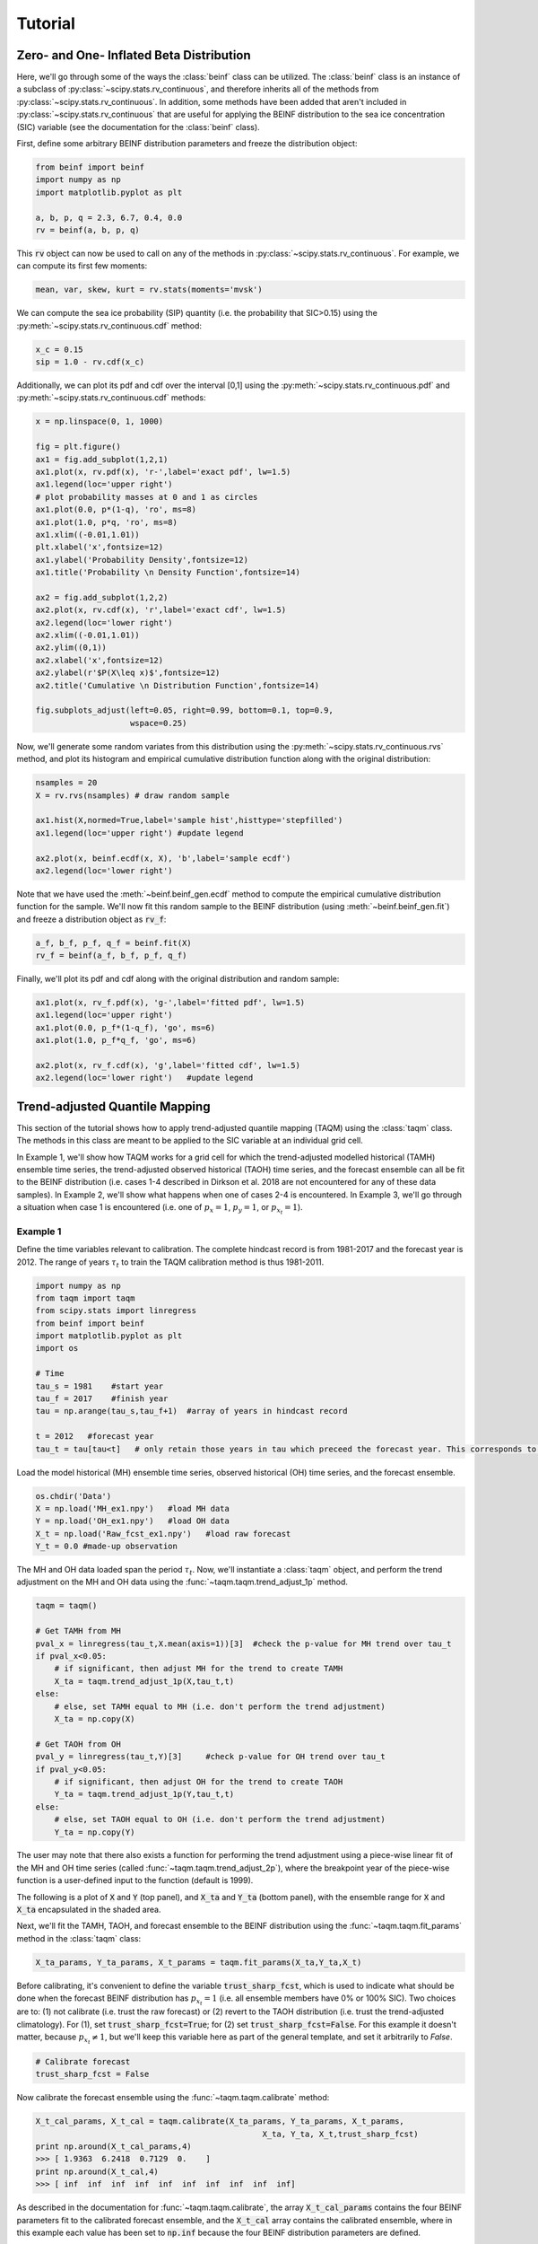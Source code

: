 Tutorial
=========

Zero- and One- Inflated Beta Distribution 
-----------------------------------------

Here, we'll go through some of the ways the :class:`beinf` class can be utilized. The :class:`beinf` class is an instance of a subclass of :py:class:`~scipy.stats.rv_continuous`, and therefore inherits all of the methods from :py:class:`~scipy.stats.rv_continuous`. In addition, some methods have been added that aren't included in :py:class:`~scipy.stats.rv_continuous` that are useful for applying the BEINF distribution to the sea ice concentration (SIC) variable (see the documentation for the :class:`beinf` class).

First, define some arbitrary BEINF distribution parameters and freeze the distribution object:

.. code-block:: python

   from beinf import beinf   
   import numpy as np
   import matplotlib.pyplot as plt

   a, b, p, q = 2.3, 6.7, 0.4, 0.0
   rv = beinf(a, b, p, q)

This :code:`rv` object can now be used to call on any of the methods in :py:class:`~scipy.stats.rv_continuous`. For example, we can compute its first few moments:

.. code-block:: python

   mean, var, skew, kurt = rv.stats(moments='mvsk')

We can compute the sea ice probability (SIP) quantity (i.e. the probability that SIC>0.15) using the :py:meth:`~scipy.stats.rv_continuous.cdf` method:

.. code-block:: python
   
   x_c = 0.15
   sip = 1.0 - rv.cdf(x_c)

Additionally, we can plot its pdf and cdf over the interval [0,1] using the :py:meth:`~scipy.stats.rv_continuous.pdf` and :py:meth:`~scipy.stats.rv_continuous.cdf` methods:

.. code-block:: python
   
   x = np.linspace(0, 1, 1000) 

   fig = plt.figure()
   ax1 = fig.add_subplot(1,2,1)
   ax1.plot(x, rv.pdf(x), 'r-',label='exact pdf', lw=1.5)
   ax1.legend(loc='upper right')
   # plot probability masses at 0 and 1 as circles
   ax1.plot(0.0, p*(1-q), 'ro', ms=8)
   ax1.plot(1.0, p*q, 'ro', ms=8)
   ax1.xlim((-0.01,1.01))
   plt.xlabel('x',fontsize=12)
   ax1.ylabel('Probability Density',fontsize=12)
   ax1.title('Probability \n Density Function',fontsize=14)

   ax2 = fig.add_subplot(1,2,2)
   ax2.plot(x, rv.cdf(x), 'r',label='exact cdf', lw=1.5)
   ax2.legend(loc='lower right')
   ax2.xlim((-0.01,1.01))
   ax2.ylim((0,1))   
   ax2.xlabel('x',fontsize=12)
   ax2.ylabel(r'$P(X\leq x)$',fontsize=12)    
   ax2.title('Cumulative \n Distribution Function',fontsize=14)
      
   fig.subplots_adjust(left=0.05, right=0.99, bottom=0.1, top=0.9,
                       wspace=0.25)


.. plot:: pyplots/beinf_example1.py

Now, we'll generate some random variates from this distribution using the :py:meth:`~scipy.stats.rv_continuous.rvs` method, and plot its histogram and empirical cumulative distribution function along with the original distribution:

.. code-block:: python

   nsamples = 20
   X = rv.rvs(nsamples) # draw random sample

   ax1.hist(X,normed=True,label='sample hist',histtype='stepfilled')
   ax1.legend(loc='upper right') #update legend

   ax2.plot(x, beinf.ecdf(x, X), 'b',label='sample ecdf')
   ax2.legend(loc='lower right')

.. plot:: pyplots/beinf_example2.py

Note that we have used the :meth:`~beinf.beinf_gen.ecdf` method to compute the empirical cumulative distribution function for the sample. We'll now fit this random sample to the BEINF distribution (using :meth:`~beinf.beinf_gen.fit`) and freeze a distribution object as :code:`rv_f`:

.. code-block:: python

   a_f, b_f, p_f, q_f = beinf.fit(X)
   rv_f = beinf(a_f, b_f, p_f, q_f)

Finally, we'll plot its pdf and cdf along with the original distribution and random sample:

.. code-block:: python

   ax1.plot(x, rv_f.pdf(x), 'g-',label='fitted pdf', lw=1.5)
   ax1.legend(loc='upper right')
   ax1.plot(0.0, p_f*(1-q_f), 'go', ms=6)
   ax1.plot(1.0, p_f*q_f, 'go', ms=6)

   ax2.plot(x, rv_f.cdf(x), 'g',label='fitted cdf', lw=1.5)
   ax2.legend(loc='lower right')   #update legend

.. plot:: pyplots/beinf_example3.py


Trend-adjusted Quantile Mapping
--------------------------------

This section of the tutorial shows how to apply trend-adjusted quantile mapping (TAQM) using the :class:`taqm` class. The methods in this class are meant to be applied to the SIC variable at an individual grid cell. 

In Example 1, we'll show how TAQM works for a grid cell for which the trend-adjusted modelled historical (TAMH) ensemble time series, the trend-adjusted observed historical (TAOH) time series, and the forecast ensemble can all be fit to the BEINF distribution (i.e. cases 1-4 described in Dirkson et al. 2018 are not encountered for any of these data samples). In Example 2, we'll show what happens when one of cases 2-4 is encountered. In Example 3, we'll go through a situation when case 1 is encountered (i.e. one of :math:`p_x=1`, :math:`p_y=1`, or :math:`p_{x_t}=1`). 

^^^^^^^^^^
Example 1 
^^^^^^^^^^

Define the time variables relevant to calibration. The complete hindcast record is from 1981-2017 and the forecast year is 2012. The range of years :math:`\tau_t`  to train the TAQM calibration method is thus 1981-2011.

.. code-block:: python

   import numpy as np
   from taqm import taqm
   from scipy.stats import linregress
   from beinf import beinf
   import matplotlib.pyplot as plt
   import os

   # Time
   tau_s = 1981    #start year
   tau_f = 2017    #finish year
   tau = np.arange(tau_s,tau_f+1)  #array of years in hindcast record

   t = 2012   #forecast year
   tau_t = tau[tau<t]   # only retain those years in tau which preceed the forecast year. This corresponds to TAQM-PAST in Dirkson et al 


Load the model historical (MH) ensemble time series, observed historical (OH) time series, and the forecast ensemble.

.. code-block:: python

   os.chdir('Data')
   X = np.load('MH_ex1.npy')   #load MH data
   Y = np.load('OH_ex1.npy')   #load OH data
   X_t = np.load('Raw_fcst_ex1.npy')   #load raw forecast
   Y_t = 0.0 #made-up observation

The MH and OH data loaded span the period :math:`\tau_t`. Now, we'll instantiate a :class:`taqm` object, and perform the trend adjustment on the MH and OH data using the :func:`~taqm.taqm.trend_adjust_1p` method. 

.. code-block:: python

   taqm = taqm()

   # Get TAMH from MH
   pval_x = linregress(tau_t,X.mean(axis=1))[3]  #check the p-value for MH trend over tau_t                  
   if pval_x<0.05:
       # if significant, then adjust MH for the trend to create TAMH
       X_ta = taqm.trend_adjust_1p(X,tau_t,t)
   else:
       # else, set TAMH equal to MH (i.e. don't perform the trend adjustment) 
       X_ta = np.copy(X)

   # Get TAOH from OH   
   pval_y = linregress(tau_t,Y)[3]     #check p-value for OH trend over tau_t                  
   if pval_y<0.05:   
       # if significant, then adjust OH for the trend to create TAOH
       Y_ta = taqm.trend_adjust_1p(Y,tau_t,t) 
   else:
       # else, set TAOH equal to OH (i.e. don't perform the trend adjustment) 
       Y_ta = np.copy(Y)


The user may note that there also exists a function for performing the trend adjustment using a piece-wise linear fit of the MH and OH time series (called :func:`~taqm.taqm.trend_adjust_2p`), where the breakpoint year of the piece-wise function is a user-defined input to the function (default is 1999).

The following is a plot of :code:`X` and :code:`Y` (top panel), and :code:`X_ta` and :code:`Y_ta` (bottom panel), with the ensemble range for :code:`X` and :code:`X_ta` encapsulated in the shaded area.
 
.. plot:: pyplots/taqm_example1_trendadjust.py

Next, we'll fit the TAMH, TAOH, and forecast ensemble to the BEINF distribution using the :func:`~taqm.taqm.fit_params` method in the :class:`taqm` class:

.. code-block:: python
   
   X_ta_params, Y_ta_params, X_t_params = taqm.fit_params(X_ta,Y_ta,X_t)   

Before calibrating, it's convenient to define the variable :code:`trust_sharp_fcst`, which is used to indicate what should be done when the forecast BEINF distribution has :math:`p_{x_t}=1` (i.e. all ensemble members have 0% or 100% SIC). Two choices are to: (1) not calibrate (i.e. trust the raw forecast) or (2) revert to the TAOH distribution (i.e. trust the trend-adjusted climatology). For (1), set :code:`trust_sharp_fcst=True`; for (2) set :code:`trust_sharp_fcst=False`. For this example it doesn't matter, because :math:`p_{x_t}\neq 1`, but we'll keep this variable here as part of the general template, and set it arbitrarily to `False`.

.. code-block:: python

   # Calibrate forecast
   trust_sharp_fcst = False 

Now calibrate the forecast ensemble using the :func:`~taqm.taqm.calibrate` method:

.. code-block:: python

   X_t_cal_params, X_t_cal = taqm.calibrate(X_ta_params, Y_ta_params, X_t_params,
                                                   X_ta, Y_ta, X_t,trust_sharp_fcst) 
   print np.around(X_t_cal_params,4)
   >>> [ 1.9363  6.2418  0.7129  0.    ]
   print np.around(X_t_cal,4)
   >>> [ inf  inf  inf  inf  inf  inf  inf  inf  inf  inf]

As described in the documentation for :func:`~taqm.taqm.calibrate`, the array :code:`X_t_cal_params` contains the four BEINF parameters fit to the calibrated forecast ensemble, and the :code:`X_t_cal` array contains the calibrated ensemble, where in this example each value has been set to :code:`np.inf` because the four BEINF distribution parameters are defined.

Next, we're going to compute the SIP quantity for the raw and calibrated forecast, plot all cumulative distributions, and calculate the continuous rank probability score (CRPS) for the raw and calibrated forecast.

First, evaluate the cdf for each of these using the :meth:`~beinf.beinf_gen.cdf_eval` method in the :class:`beinf` class. This method handles instances when :math:`a` and :math:`b` aren't known (and given the value :code:`np.inf`), in which case the cdf over (0,1) is computed using the :meth:`~beinf.beinf_gen.ecdf` method. When :math:`a` and :math:`b` are known (as is the case in this example), :meth:`~beinf.beinf_gen.cdf_eval` evaluates the cdf using the :py:meth:`~scipy.stats.rv_continuous.cdf` method. We can also use the :meth:`~beinf.beinf_gen.cdf_eval` method to compute SIP.

.. code-block:: python
  
   x = np.linspace(0, 1, 1000)
   x_c = 0.15

   # Evaluate cdf for the TAMH distribution at x
   cdf_x_ta = beinf.cdf_eval(x, X_ta_params, X_ta)

   # Evaluate cdf for the TAOH distribution at x
   cdf_y_ta = beinf.cdf_eval(x, Y_ta_params, Y_ta)

   # Evaluate cdf for the forecast distribution at x and calculate SIP
   cdf_x_t = beinf.cdf_eval(x, X_t_params, X_t)
   sip_x_t = 1.0 - beinf.cdf_eval(x_c, X_t_params, X_t)

Evaluating the cdf for the calibrated forecast ensemble is slightly more complicated than above, because we must deal with instances when either the raw forecast was "trusted" or the TAOH was "trusted" (when :math:`p_{x_t}=1`). We must also deal with instances when any of :math:`p_{x_t}=1`, :math:`p_{x'}=1`, or :math:`p_{y'}=1`, since calibration cannot be performed. These complications can be accounted for using this :code:`if-else` statement.

.. code-block:: python
 
   # first, get the p parameter for the 
   p_x_t = X_t_params[2] # raw forecast 
   p_x_ta = X_ta_params[2] # TAMH climatology
   p_y_ta = Y_ta_params[2] # TAOH climatology

   # Evaluate cdf for the calibrated forecast distribution at x and calculate SIP
   if trust_sharp_fcst==True and p_x_t==1.0:
       # go with the original forecast data/distribution when any of the p parameters are one
       # for the three distributions used in calibration 
       cdf_x_t_cal = beinf.cdf_eval(x, X_t_params, X_t) 
       sip_x_t_cal = 1.0 - beinf.cdf_eval(x_c, X_t_params, X_t)
   else:
       if p_x_t==1.0 or p_x_ta==1.0 or p_y_ta==1.0:
           # go with the TAOH data/distribution when any of the p parameters are 
           # one for the three distributions used in calibration
           cdf_x_t_cal = beinf.cdf_eval(x, Y_ta_params, Y_ta)  
	   sip_x_t_cal = 1.0 - beinf.cdf_eval(x_c, Y_ta_params, Y_ta)
       else:
           # go with the calibrated forecast data/distribution
           cdf_x_t_cal = beinf.cdf_eval(x, X_t_cal_params, X_t_cal)   
           sip_x_t_cal = 1.0 - beinf.cdf_eval(x_c, X_t_cal_params, X_t_cal)
        
Here are the cdfs for each of these distributions:

.. plot:: pyplots/taqm_example1_cdfs.py

This is how we can calculate the CRPS for this forecast based on the observed value :code:`Y_t=0.0`.

.. code-block:: python
 
   # Heaviside function for obs                                
   cdf_obs = np.zeros(len(x))
   cdf_obs[Y_t*np.ones(len(x))<=x] = 1.0
 
   # CRPS for the raw forecast
   crps_x_t = np.trapz((cdf_x_t - cdf_obs)**2.,x)
   print crps_x_t
   >>> 0.0277481871254

   # CRPS for the calibrated forecast
   crps_x_t_cal = np.trapz((cdf_x_t_cal - cdf_obs)**2.,x)
   print crps_x_t_cal
   >>> 0.0130610287303


^^^^^^^^^^
Example 2 
^^^^^^^^^^
For a situation when one of cases 2-4 are encountered (for any of the TAMH, TAOH, or raw forecast), we'll actually use the exact same code used in Example 1. Of course different data are loaded. In this case, the forecast distribution satisfies case 2 (all but one ensemble member are 0 or 1).

.. code-block:: python

   # Change directory to where the data is stored and load data
   os.chdir('Data')
   X = np.load('MH_ex2.npy') #load MH data
   Y = np.load('OH_ex2.npy') #load OH data
   X_t = np.load('Raw_fcst_ex2.npy') #load raw forecast
   Y_t = 0.5   #made-up observation

By executing the same code used in Example 1, when we calibrate the forecast ensemble using the :func:`~taqm.taqm.calibrate` method, we get:

.. code-block:: python

   X_t_cal_params, X_t_cal = taqm.calibrate(X_ta_params, Y_ta_params, X_t_params,
                                                   X_ta, Y_ta, X_t,trust_sharp_fcst) 
   print np.around(X_t_cal_params,4)
   >>> [   inf    inf  0.129  0.   ]
   print np.around(X_t_cal,4)
   >>> [ 0.0629     inf     inf     inf     inf     inf     inf     inf     inf
         inf]

Using the :meth:`~beinf.beinf_gen.cdf_eval` (as in Example 1), the TAMH, TAOH, raw forecast, and calibrated forecast cdfs can be plotted:

.. plot:: pyplots/taqm_example2.py

As can be seen, only the single non-0/non-1 ensemble member in :code:`X_t` is quantile mapped. Additionaly, the probability :math:`P(X_t=0)` has been shifted from 0.9 to 0.13 according to the bias in this probability in the TAMH ensemble time series. 

The CRPS values for the raw and calibrated forecast are computed as in Example 1:

.. code-block:: python
 
   # Heaviside function for obs                                
   cdf_obs = np.zeros(len(x))
   cdf_obs[Y_t*np.ones(len(x))<=x] = 1.0
 
   # CRPS for the raw forecast
   crps_x_t = np.trapz((cdf_x_t - cdf_obs)**2.,x)
   print crps_x_t
   >>> 0.456351351351

   # CRPS for the calibrated forecast
   crps_x_t_cal = np.trapz((cdf_x_t_cal - cdf_obs)**2.,x)
   print crps_x_t_cal
   >>> 0.394183986276


^^^^^^^^^^
Example 3
^^^^^^^^^^
For a situation when case 1 is encountered for one of TAMH, TAOH, or the raw forecast, we'll still execute the same code used in Example 1.

First however, we'll load different data:

.. code-block:: python

   # Change directory to where the data is stored and load data
   os.chdir('Data')
   X = np.load('MH_ex3.npy') #load MH data
   Y = np.load('OH_ex3.npy') #load OH data
   X_t = np.load('Raw_fcst_ex3.npy') #load raw forecast
   Y_t = 0.15  #made-up observation

For these particular data, both the MH and raw forecast data have :math:`p=1`. Because :math:`p_{x_t}=1` for this example, we have the choice of trusting the raw forecast or reverting to the TAOH distribution. To show how these choices differ, we'll first set:

.. code-block:: python

   trust_raw_fcst = True

The calibrated forecast parameters and values are:

.. code-block:: python

   X_t_cal_params, X_t_cal = taqm.calibrate(X_ta_params, Y_ta_params, X_t_params,
                                                   X_ta, Y_ta, X_t,trust_sharp_fcst) 
   print np.around(X_t_cal_params,4)
   >>> [ inf  inf   1.   0.]
   print np.around(X_t_cal,4)
   >>> [ inf  inf  inf  inf  inf  inf  inf  inf  inf  inf]

The cdfs for the TAMH, TAOH, raw forecast, and calibrated forecast computed using :meth:`~beinf.beinf_gen.cdf_eval` can be seen in the following plot:

.. plot:: pyplots/taqm_example3_TrustRaw.py

Because we have set :code:`trust_raw_fcst = True`, the cdfs in the right-hand panel are identical. The CRPS values for the raw and calibrated forecast are computed as in Examples 1 and 2, and are also the same:

.. code-block:: python
 
   # Heaviside function for obs                                
   cdf_obs = np.zeros(len(x))
   cdf_obs[Y_t*np.ones(len(x))<=x] = 1.0
 
   # CRPS for the raw forecast
   crps_x_t = np.trapz((cdf_x_t - cdf_obs)**2.,x)
   print crps_x_t
   >>> 0.14964964965

   # CRPS for the calibrated forecast
   crps_x_t_cal = np.trapz((cdf_x_t_cal - cdf_obs)**2.,x)
   print crps_x_t_cal
   >>> 0.14964964965

Alternatively, we could revert to the TAOH distribution by setting:

.. code-block:: python

   trust_raw_fcst = False

If we do this, we get the following calibrated forecast parameters and values:

.. code-block:: python

   X_t_cal_params, X_t_cal = taqm.calibrate(X_ta_params, Y_ta_params, X_t_params,
                                                   X_ta, Y_ta, X_t,trust_sharp_fcst) 
   print np.around(X_t_cal_params,4)
   >>> [  1.0603  26.2562   0.7742   0.    ]
   print np.around(X_t_cal,4)
   >>> [ inf  inf  inf  inf  inf  inf  inf  inf  inf  inf]

The plots of the cdfs for the four distributions are: 

.. plot:: pyplots/taqm_example3_TrustTAOH.py

and CRPS values:

.. code-block:: python
 
   # Heaviside function for obs                                
   cdf_obs = np.zeros(len(x))
   cdf_obs[Y_t*np.ones(len(x))<=x] = 1.0
 
   # CRPS for the raw forecast
   crps_x_t = np.trapz((cdf_x_t - cdf_obs)**2.,x)
   print crps_x_t
   >>> 0.14964964965

   # CRPS for the calibrated forecast
   crps_x_t_cal = np.trapz((cdf_x_t_cal - cdf_obs)**2.,x)
   print crps_x_t_cal
   >>> 0.133379212736

In this particular case, we would have achieved a more skillful forecast by reverting to the TAOH distribution, and not the raw forecast.



